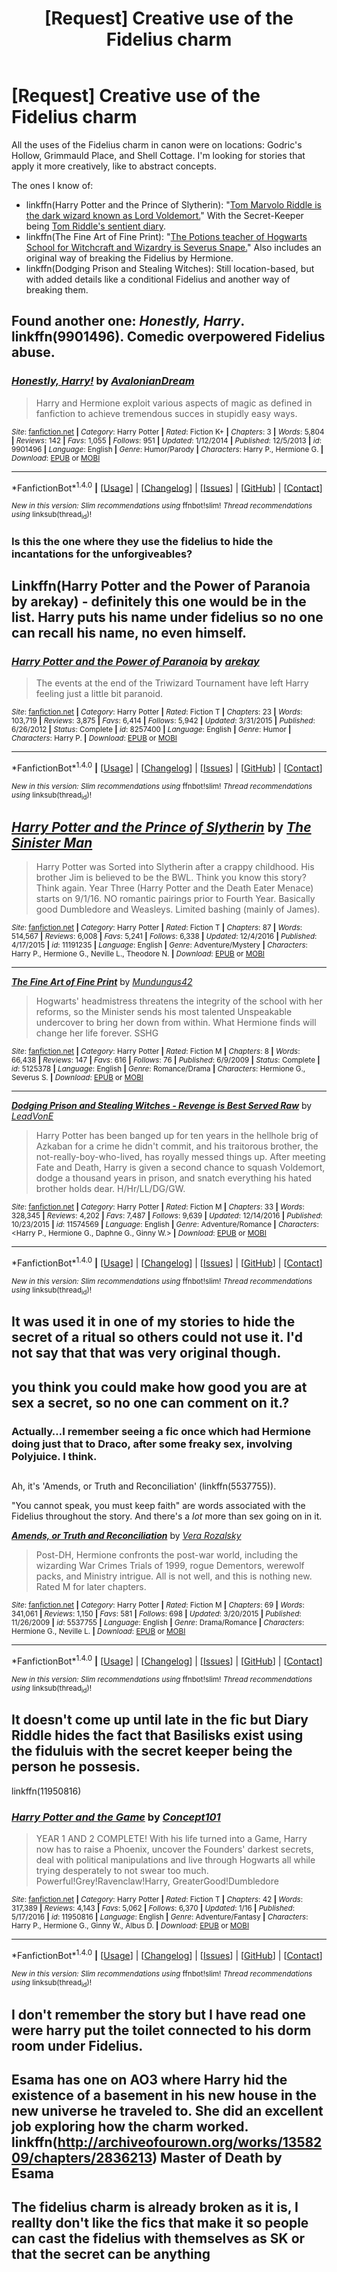 #+TITLE: [Request] Creative use of the Fidelius charm

* [Request] Creative use of the Fidelius charm
:PROPERTIES:
:Author: Rangi42
:Score: 7
:DateUnix: 1486450988.0
:DateShort: 2017-Feb-07
:FlairText: Request
:END:
All the uses of the Fidelius charm in canon were on locations: Godric's Hollow, Grimmauld Place, and Shell Cottage. I'm looking for stories that apply it more creatively, like to abstract concepts.

The ones I know of:

- linkffn(Harry Potter and the Prince of Slytherin): "[[/spoiler][Tom Marvolo Riddle is the dark wizard known as Lord Voldemort.]]" With the Secret-Keeper being [[/spoiler][Tom Riddle's sentient diary]].
- linkffn(The Fine Art of Fine Print): "[[/spoiler][The Potions teacher of Hogwarts School for Witchcraft and Wizardry is Severus Snape.]]" Also includes an original way of breaking the Fidelius by Hermione.
- linkffn(Dodging Prison and Stealing Witches): Still location-based, but with added details like a conditional Fidelius and another way of breaking them.


** Found another one: /Honestly, Harry/. linkffn(9901496). Comedic overpowered Fidelius abuse.
:PROPERTIES:
:Author: Rangi42
:Score: 8
:DateUnix: 1486452431.0
:DateShort: 2017-Feb-07
:END:

*** [[http://www.fanfiction.net/s/9901496/1/][*/Honestly, Harry!/*]] by [[https://www.fanfiction.net/u/4792889/AvalonianDream][/AvalonianDream/]]

#+begin_quote
  Harry and Hermione exploit various aspects of magic as defined in fanfiction to achieve tremendous succes in stupidly easy ways.
#+end_quote

^{/Site/: [[http://www.fanfiction.net/][fanfiction.net]] *|* /Category/: Harry Potter *|* /Rated/: Fiction K+ *|* /Chapters/: 3 *|* /Words/: 5,804 *|* /Reviews/: 142 *|* /Favs/: 1,055 *|* /Follows/: 951 *|* /Updated/: 1/12/2014 *|* /Published/: 12/5/2013 *|* /id/: 9901496 *|* /Language/: English *|* /Genre/: Humor/Parody *|* /Characters/: Harry P., Hermione G. *|* /Download/: [[http://www.ff2ebook.com/old/ffn-bot/index.php?id=9901496&source=ff&filetype=epub][EPUB]] or [[http://www.ff2ebook.com/old/ffn-bot/index.php?id=9901496&source=ff&filetype=mobi][MOBI]]}

--------------

*FanfictionBot*^{1.4.0} *|* [[[https://github.com/tusing/reddit-ffn-bot/wiki/Usage][Usage]]] | [[[https://github.com/tusing/reddit-ffn-bot/wiki/Changelog][Changelog]]] | [[[https://github.com/tusing/reddit-ffn-bot/issues/][Issues]]] | [[[https://github.com/tusing/reddit-ffn-bot/][GitHub]]] | [[[https://www.reddit.com/message/compose?to=tusing][Contact]]]

^{/New in this version: Slim recommendations using/ ffnbot!slim! /Thread recommendations using/ linksub(thread_id)!}
:PROPERTIES:
:Author: FanfictionBot
:Score: 2
:DateUnix: 1486452465.0
:DateShort: 2017-Feb-07
:END:


*** Is this the one where they use the fidelius to hide the incantations for the unforgiveables?
:PROPERTIES:
:Score: 1
:DateUnix: 1486474240.0
:DateShort: 2017-Feb-07
:END:


** Linkffn(Harry Potter and the Power of Paranoia by arekay) - definitely this one would be in the list. Harry puts his name under fidelius so no one can recall his name, no even himself.
:PROPERTIES:
:Author: RandomNameTakenToo
:Score: 6
:DateUnix: 1486477965.0
:DateShort: 2017-Feb-07
:END:

*** [[http://www.fanfiction.net/s/8257400/1/][*/Harry Potter and the Power of Paranoia/*]] by [[https://www.fanfiction.net/u/2712218/arekay][/arekay/]]

#+begin_quote
  The events at the end of the Triwizard Tournament have left Harry feeling just a little bit paranoid.
#+end_quote

^{/Site/: [[http://www.fanfiction.net/][fanfiction.net]] *|* /Category/: Harry Potter *|* /Rated/: Fiction T *|* /Chapters/: 23 *|* /Words/: 103,719 *|* /Reviews/: 3,875 *|* /Favs/: 6,414 *|* /Follows/: 5,942 *|* /Updated/: 3/31/2015 *|* /Published/: 6/26/2012 *|* /Status/: Complete *|* /id/: 8257400 *|* /Language/: English *|* /Genre/: Humor *|* /Characters/: Harry P. *|* /Download/: [[http://www.ff2ebook.com/old/ffn-bot/index.php?id=8257400&source=ff&filetype=epub][EPUB]] or [[http://www.ff2ebook.com/old/ffn-bot/index.php?id=8257400&source=ff&filetype=mobi][MOBI]]}

--------------

*FanfictionBot*^{1.4.0} *|* [[[https://github.com/tusing/reddit-ffn-bot/wiki/Usage][Usage]]] | [[[https://github.com/tusing/reddit-ffn-bot/wiki/Changelog][Changelog]]] | [[[https://github.com/tusing/reddit-ffn-bot/issues/][Issues]]] | [[[https://github.com/tusing/reddit-ffn-bot/][GitHub]]] | [[[https://www.reddit.com/message/compose?to=tusing][Contact]]]

^{/New in this version: Slim recommendations using/ ffnbot!slim! /Thread recommendations using/ linksub(thread_id)!}
:PROPERTIES:
:Author: FanfictionBot
:Score: 1
:DateUnix: 1486477992.0
:DateShort: 2017-Feb-07
:END:


** [[http://www.fanfiction.net/s/11191235/1/][*/Harry Potter and the Prince of Slytherin/*]] by [[https://www.fanfiction.net/u/4788805/The-Sinister-Man][/The Sinister Man/]]

#+begin_quote
  Harry Potter was Sorted into Slytherin after a crappy childhood. His brother Jim is believed to be the BWL. Think you know this story? Think again. Year Three (Harry Potter and the Death Eater Menace) starts on 9/1/16. NO romantic pairings prior to Fourth Year. Basically good Dumbledore and Weasleys. Limited bashing (mainly of James).
#+end_quote

^{/Site/: [[http://www.fanfiction.net/][fanfiction.net]] *|* /Category/: Harry Potter *|* /Rated/: Fiction T *|* /Chapters/: 87 *|* /Words/: 514,567 *|* /Reviews/: 6,008 *|* /Favs/: 5,241 *|* /Follows/: 6,338 *|* /Updated/: 12/4/2016 *|* /Published/: 4/17/2015 *|* /id/: 11191235 *|* /Language/: English *|* /Genre/: Adventure/Mystery *|* /Characters/: Harry P., Hermione G., Neville L., Theodore N. *|* /Download/: [[http://www.ff2ebook.com/old/ffn-bot/index.php?id=11191235&source=ff&filetype=epub][EPUB]] or [[http://www.ff2ebook.com/old/ffn-bot/index.php?id=11191235&source=ff&filetype=mobi][MOBI]]}

--------------

[[http://www.fanfiction.net/s/5125378/1/][*/The Fine Art of Fine Print/*]] by [[https://www.fanfiction.net/u/140726/Mundungus42][/Mundungus42/]]

#+begin_quote
  Hogwarts' headmistress threatens the integrity of the school with her reforms, so the Minister sends his most talented Unspeakable undercover to bring her down from within. What Hermione finds will change her life forever. SSHG
#+end_quote

^{/Site/: [[http://www.fanfiction.net/][fanfiction.net]] *|* /Category/: Harry Potter *|* /Rated/: Fiction M *|* /Chapters/: 8 *|* /Words/: 66,438 *|* /Reviews/: 147 *|* /Favs/: 616 *|* /Follows/: 76 *|* /Published/: 6/9/2009 *|* /Status/: Complete *|* /id/: 5125378 *|* /Language/: English *|* /Genre/: Romance/Drama *|* /Characters/: Hermione G., Severus S. *|* /Download/: [[http://www.ff2ebook.com/old/ffn-bot/index.php?id=5125378&source=ff&filetype=epub][EPUB]] or [[http://www.ff2ebook.com/old/ffn-bot/index.php?id=5125378&source=ff&filetype=mobi][MOBI]]}

--------------

[[http://www.fanfiction.net/s/11574569/1/][*/Dodging Prison and Stealing Witches - Revenge is Best Served Raw/*]] by [[https://www.fanfiction.net/u/6791440/LeadVonE][/LeadVonE/]]

#+begin_quote
  Harry Potter has been banged up for ten years in the hellhole brig of Azkaban for a crime he didn't commit, and his traitorous brother, the not-really-boy-who-lived, has royally messed things up. After meeting Fate and Death, Harry is given a second chance to squash Voldemort, dodge a thousand years in prison, and snatch everything his hated brother holds dear. H/Hr/LL/DG/GW.
#+end_quote

^{/Site/: [[http://www.fanfiction.net/][fanfiction.net]] *|* /Category/: Harry Potter *|* /Rated/: Fiction M *|* /Chapters/: 33 *|* /Words/: 328,345 *|* /Reviews/: 4,202 *|* /Favs/: 7,487 *|* /Follows/: 9,639 *|* /Updated/: 12/14/2016 *|* /Published/: 10/23/2015 *|* /id/: 11574569 *|* /Language/: English *|* /Genre/: Adventure/Romance *|* /Characters/: <Harry P., Hermione G., Daphne G., Ginny W.> *|* /Download/: [[http://www.ff2ebook.com/old/ffn-bot/index.php?id=11574569&source=ff&filetype=epub][EPUB]] or [[http://www.ff2ebook.com/old/ffn-bot/index.php?id=11574569&source=ff&filetype=mobi][MOBI]]}

--------------

*FanfictionBot*^{1.4.0} *|* [[[https://github.com/tusing/reddit-ffn-bot/wiki/Usage][Usage]]] | [[[https://github.com/tusing/reddit-ffn-bot/wiki/Changelog][Changelog]]] | [[[https://github.com/tusing/reddit-ffn-bot/issues/][Issues]]] | [[[https://github.com/tusing/reddit-ffn-bot/][GitHub]]] | [[[https://www.reddit.com/message/compose?to=tusing][Contact]]]

^{/New in this version: Slim recommendations using/ ffnbot!slim! /Thread recommendations using/ linksub(thread_id)!}
:PROPERTIES:
:Author: FanfictionBot
:Score: 2
:DateUnix: 1486451025.0
:DateShort: 2017-Feb-07
:END:


** It was used it in one of my stories to hide the secret of a ritual so others could not use it. I'd not say that that was very original though.
:PROPERTIES:
:Author: Starfox5
:Score: 2
:DateUnix: 1486451988.0
:DateShort: 2017-Feb-07
:END:


** you think you could make how good you are at sex a secret, so no one can comment on it.?
:PROPERTIES:
:Author: tomintheconer
:Score: 2
:DateUnix: 1486453681.0
:DateShort: 2017-Feb-07
:END:

*** Actually...I remember seeing a fic once which had Hermione doing just that to Draco, after some freaky sex, involving Polyjuice. I think.

** 
   :PROPERTIES:
   :CUSTOM_ID: section
   :END:
Ah, it's 'Amends, or Truth and Reconciliation' (linkffn(5537755)).

"You cannot speak, you must keep faith" are words associated with the Fidelius throughout the story. And there's a /lot/ more than sex going on in it.
:PROPERTIES:
:Author: Avaday_Daydream
:Score: 2
:DateUnix: 1486456052.0
:DateShort: 2017-Feb-07
:END:

**** [[http://www.fanfiction.net/s/5537755/1/][*/Amends, or Truth and Reconciliation/*]] by [[https://www.fanfiction.net/u/1994264/Vera-Rozalsky][/Vera Rozalsky/]]

#+begin_quote
  Post-DH, Hermione confronts the post-war world, including the wizarding War Crimes Trials of 1999, rogue Dementors, werewolf packs, and Ministry intrigue. All is not well, and this is nothing new. Rated M for later chapters.
#+end_quote

^{/Site/: [[http://www.fanfiction.net/][fanfiction.net]] *|* /Category/: Harry Potter *|* /Rated/: Fiction M *|* /Chapters/: 69 *|* /Words/: 341,061 *|* /Reviews/: 1,150 *|* /Favs/: 581 *|* /Follows/: 698 *|* /Updated/: 3/20/2015 *|* /Published/: 11/26/2009 *|* /id/: 5537755 *|* /Language/: English *|* /Genre/: Drama/Romance *|* /Characters/: Hermione G., Neville L. *|* /Download/: [[http://www.ff2ebook.com/old/ffn-bot/index.php?id=5537755&source=ff&filetype=epub][EPUB]] or [[http://www.ff2ebook.com/old/ffn-bot/index.php?id=5537755&source=ff&filetype=mobi][MOBI]]}

--------------

*FanfictionBot*^{1.4.0} *|* [[[https://github.com/tusing/reddit-ffn-bot/wiki/Usage][Usage]]] | [[[https://github.com/tusing/reddit-ffn-bot/wiki/Changelog][Changelog]]] | [[[https://github.com/tusing/reddit-ffn-bot/issues/][Issues]]] | [[[https://github.com/tusing/reddit-ffn-bot/][GitHub]]] | [[[https://www.reddit.com/message/compose?to=tusing][Contact]]]

^{/New in this version: Slim recommendations using/ ffnbot!slim! /Thread recommendations using/ linksub(thread_id)!}
:PROPERTIES:
:Author: FanfictionBot
:Score: 2
:DateUnix: 1486456061.0
:DateShort: 2017-Feb-07
:END:


** It doesn't come up until late in the fic but Diary Riddle hides the fact that Basilisks exist using the fiduluis with the secret keeper being the person he possesis.

linkffn(11950816)
:PROPERTIES:
:Author: Umbreon717
:Score: 2
:DateUnix: 1486511384.0
:DateShort: 2017-Feb-08
:END:

*** [[http://www.fanfiction.net/s/11950816/1/][*/Harry Potter and the Game/*]] by [[https://www.fanfiction.net/u/7268383/Concept101][/Concept101/]]

#+begin_quote
  YEAR 1 AND 2 COMPLETE! With his life turned into a Game, Harry now has to raise a Phoenix, uncover the Founders' darkest secrets, deal with political manipulations and live through Hogwarts all while trying desperately to not swear too much. Powerful!Grey!Ravenclaw!Harry, GreaterGood!Dumbledore
#+end_quote

^{/Site/: [[http://www.fanfiction.net/][fanfiction.net]] *|* /Category/: Harry Potter *|* /Rated/: Fiction T *|* /Chapters/: 42 *|* /Words/: 317,389 *|* /Reviews/: 4,143 *|* /Favs/: 5,062 *|* /Follows/: 6,370 *|* /Updated/: 1/16 *|* /Published/: 5/17/2016 *|* /id/: 11950816 *|* /Language/: English *|* /Genre/: Adventure/Fantasy *|* /Characters/: Harry P., Hermione G., Ginny W., Albus D. *|* /Download/: [[http://www.ff2ebook.com/old/ffn-bot/index.php?id=11950816&source=ff&filetype=epub][EPUB]] or [[http://www.ff2ebook.com/old/ffn-bot/index.php?id=11950816&source=ff&filetype=mobi][MOBI]]}

--------------

*FanfictionBot*^{1.4.0} *|* [[[https://github.com/tusing/reddit-ffn-bot/wiki/Usage][Usage]]] | [[[https://github.com/tusing/reddit-ffn-bot/wiki/Changelog][Changelog]]] | [[[https://github.com/tusing/reddit-ffn-bot/issues/][Issues]]] | [[[https://github.com/tusing/reddit-ffn-bot/][GitHub]]] | [[[https://www.reddit.com/message/compose?to=tusing][Contact]]]

^{/New in this version: Slim recommendations using/ ffnbot!slim! /Thread recommendations using/ linksub(thread_id)!}
:PROPERTIES:
:Author: FanfictionBot
:Score: 1
:DateUnix: 1486511414.0
:DateShort: 2017-Feb-08
:END:


** I don't remember the story but I have read one were harry put the toilet connected to his dorm room under Fidelius.
:PROPERTIES:
:Author: Call0013
:Score: 1
:DateUnix: 1486458740.0
:DateShort: 2017-Feb-07
:END:


** Esama has one on AO3 where Harry hid the existence of a basement in his new house in the new universe he traveled to. She did an excellent job exploring how the charm worked. linkffn([[http://archiveofourown.org/works/1358209/chapters/2836213]]) Master of Death by Esama
:PROPERTIES:
:Author: dotsncommas
:Score: 1
:DateUnix: 1487560443.0
:DateShort: 2017-Feb-20
:END:


** The fidelius charm is already broken as it is, I reallty don't like the fics that make it so people can cast the fidelius with themselves as SK or that the secret can be anything
:PROPERTIES:
:Author: renextronex
:Score: 1
:DateUnix: 1501123962.0
:DateShort: 2017-Jul-27
:END:
